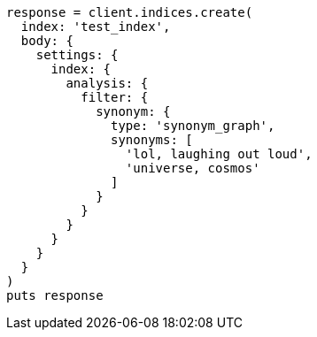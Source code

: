 [source, ruby]
----
response = client.indices.create(
  index: 'test_index',
  body: {
    settings: {
      index: {
        analysis: {
          filter: {
            synonym: {
              type: 'synonym_graph',
              synonyms: [
                'lol, laughing out loud',
                'universe, cosmos'
              ]
            }
          }
        }
      }
    }
  }
)
puts response
----
